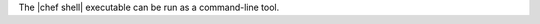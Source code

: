 .. The contents of this file are included in multiple topics.
.. This file should not be changed in a way that hinders its ability to appear in multiple documentation sets.

The |chef shell| executable can be run as a command-line tool.



